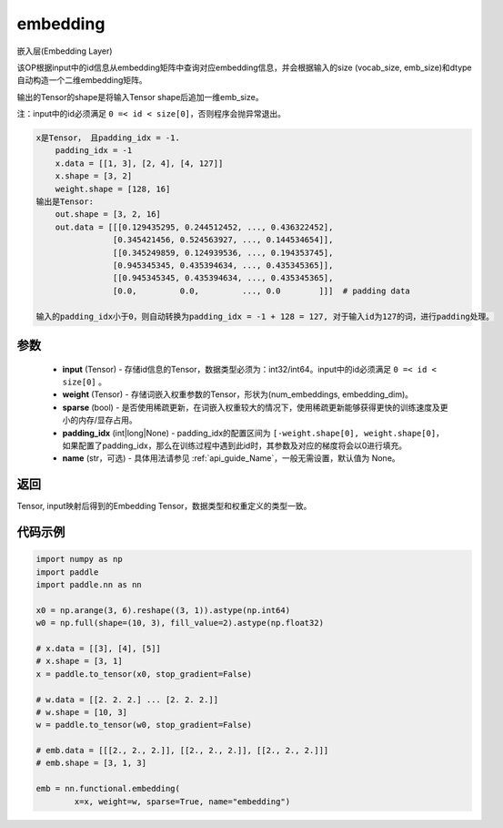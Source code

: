 .. _cn_api_nn_functional_embedding:

embedding
-------------------------------


.. py:function:: paddle.nn.functional.embedding(x, weight, padding_idx=None, sparse=False, name=None)



嵌入层(Embedding Layer)

该OP根据input中的id信息从embedding矩阵中查询对应embedding信息，并会根据输入的size (vocab_size, emb_size)和dtype自动构造一个二维embedding矩阵。

输出的Tensor的shape是将输入Tensor shape后追加一维emb_size。

注：input中的id必须满足 ``0 =< id < size[0]``，否则程序会抛异常退出。


.. code-block:: text

            x是Tensor， 且padding_idx = -1.
                padding_idx = -1
                x.data = [[1, 3], [2, 4], [4, 127]]
                x.shape = [3, 2]
                weight.shape = [128, 16]
            输出是Tensor:
                out.shape = [3, 2, 16]
                out.data = [[[0.129435295, 0.244512452, ..., 0.436322452],
                            [0.345421456, 0.524563927, ..., 0.144534654]],
                            [[0.345249859, 0.124939536, ..., 0.194353745],
                            [0.945345345, 0.435394634, ..., 0.435345365]],
                            [[0.945345345, 0.435394634, ..., 0.435345365],
                            [0.0,         0.0,         ..., 0.0        ]]]  # padding data

            输入的padding_idx小于0，则自动转换为padding_idx = -1 + 128 = 127, 对于输入id为127的词，进行padding处理。


参数
::::::::::::


    - **input** (Tensor) - 存储id信息的Tensor，数据类型必须为：int32/int64。input中的id必须满足 ``0 =< id < size[0]`` 。
    - **weight** (Tensor) - 存储词嵌入权重参数的Tensor，形状为(num_embeddings, embedding_dim)。
    - **sparse** (bool) - 是否使用稀疏更新，在词嵌入权重较大的情况下，使用稀疏更新能够获得更快的训练速度及更小的内存/显存占用。
    - **padding_idx** (int|long|None) - padding_idx的配置区间为 ``[-weight.shape[0], weight.shape[0]``，如果配置了padding_idx，那么在训练过程中遇到此id时，其参数及对应的梯度将会以0进行填充。
    - **name** (str，可选) - 具体用法请参见  :ref:`api_guide_Name`，一般无需设置，默认值为 None。


返回
::::::::::::
Tensor, input映射后得到的Embedding Tensor，数据类型和权重定义的类型一致。


代码示例
::::::::::::

.. code-block:: python

    import numpy as np
    import paddle
    import paddle.nn as nn

    x0 = np.arange(3, 6).reshape((3, 1)).astype(np.int64)
    w0 = np.full(shape=(10, 3), fill_value=2).astype(np.float32)

    # x.data = [[3], [4], [5]]
    # x.shape = [3, 1]
    x = paddle.to_tensor(x0, stop_gradient=False)

    # w.data = [[2. 2. 2.] ... [2. 2. 2.]]
    # w.shape = [10, 3]
    w = paddle.to_tensor(w0, stop_gradient=False)

    # emb.data = [[[2., 2., 2.]], [[2., 2., 2.]], [[2., 2., 2.]]]
    # emb.shape = [3, 1, 3]

    emb = nn.functional.embedding(
            x=x, weight=w, sparse=True, name="embedding")


